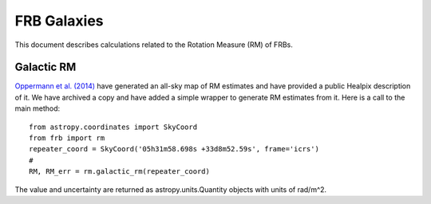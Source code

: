 .. highlight:: rest

************
FRB Galaxies
************

This document describes
calculations related to the
Rotation Measure (RM) of FRBs.

Galactic RM
===========

`Oppermann et al. (2014) <https://arxiv.org/abs/1404.3701>`_ have generated an all-sky
map of RM estimates and have provided a public Healpix description of it.
We have archived a copy and have added a simple wrapper to generate
RM estimates from it.  Here is a call to the main method::

    from astropy.coordinates import SkyCoord
    from frb import rm
    repeater_coord = SkyCoord('05h31m58.698s +33d8m52.59s', frame='icrs')
    #
    RM, RM_err = rm.galactic_rm(repeater_coord)

The value and uncertainty are returned as astropy.units.Quantity objects
with units of rad/m^2.

